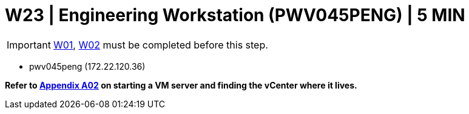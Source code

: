 = W23 | Engineering Workstation (PWV045PENG) | 5 MIN

===================
IMPORTANT: xref:chapter4/tier0/windows/W01.adoc[W01], xref:chapter4/tier0/windows/W02.adoc[W02] must be completed before this step.
===================


- pwv045peng (172.22.120.36)

*Refer to xref:chapter4/appendix/A02.adoc[Appendix A02] on starting a VM server and finding the vCenter where it lives.*


